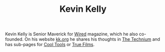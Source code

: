 #+TITLE: Kevin Kelly

Kevin Kelly is Senior Maverick for [[https://www.wired.com/magazine/][Wired]] magazine, which he also co-founded. On his website [[https://kk.org][kk.org]] he shares his thoughts in [[https://kk.org/thetechnium/][The Technium]] and has sub-pages for [[https://kk.org/cooltools/][Cool Tools]] or [[https://truefilms.com][True Films]].
